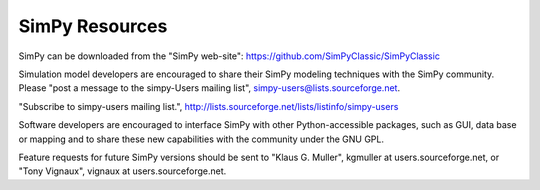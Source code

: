 ===============
SimPy Resources
===============

SimPy can be downloaded from the "SimPy web-site": https://github.com/SimPyClassic/SimPyClassic

Simulation model developers are encouraged to share their SimPy modeling
techniques with the SimPy community. Please "post a message to the simpy-Users
mailing list", simpy-users@lists.sourceforge.net.

"Subscribe to simpy-users mailing list.",
http://lists.sourceforge.net/lists/listinfo/simpy-users

Software developers are encouraged to interface SimPy with other 
Python-accessible packages, such as GUI, data base or mapping and to share these new
capabilities with the community under the GNU GPL.

Feature requests for future SimPy versions should be sent to "Klaus G. Muller",
kgmuller at users.sourceforge.net, or "Tony Vignaux", vignaux at
users.sourceforge.net.
